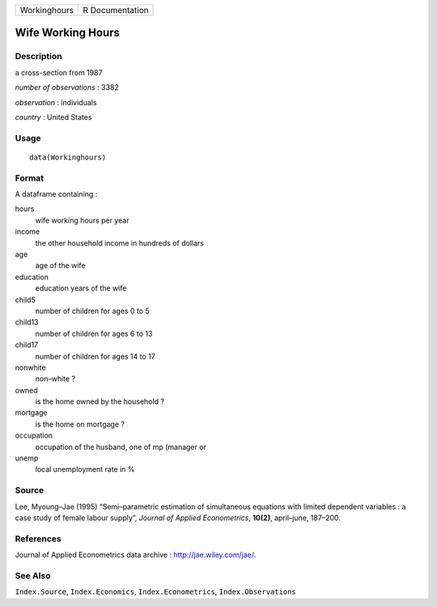 +----------------+-------------------+
| Workinghours   | R Documentation   |
+----------------+-------------------+

Wife Working Hours
------------------

Description
~~~~~~~~~~~

a cross-section from 1987

*number of observations* : 3382

*observation* : individuals

*country* : United States

Usage
~~~~~

::

    data(Workinghours)

Format
~~~~~~

A dataframe containing :

hours
    wife working hours per year

income
    the other household income in hundreds of dollars

age
    age of the wife

education
    education years of the wife

child5
    number of children for ages 0 to 5

child13
    number of children for ages 6 to 13

child17
    number of children for ages 14 to 17

nonwhite
    non–white ?

owned
    is the home owned by the household ?

mortgage
    is the home on mortgage ?

occupation
    occupation of the husband, one of mp (manager or

unemp
    local unemployment rate in %

Source
~~~~~~

Lee, Myoung–Jae (1995) “Semi–parametric estimation of simultaneous
equations with limited dependent variables : a case study of female
labour supply”, *Journal of Applied Econometrics*, **10(2)**,
april–june, 187–200.

References
~~~~~~~~~~

Journal of Applied Econometrics data archive :
`http://jae.wiley.com/jae/ <http://jae.wiley.com/jae/>`__.

See Also
~~~~~~~~

``Index.Source``, ``Index.Economics``, ``Index.Econometrics``,
``Index.Observations``

